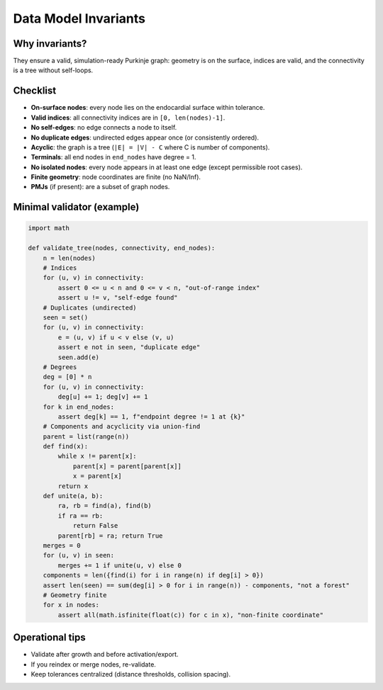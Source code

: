 Data Model Invariants
=====================

Why invariants?
---------------

They ensure a valid, simulation-ready Purkinje graph: geometry is on the surface, indices are valid,
and the connectivity is a tree without self-loops.

Checklist
---------

- **On-surface nodes**: every node lies on the endocardial surface within tolerance.
- **Valid indices**: all connectivity indices are in ``[0, len(nodes)-1]``.
- **No self-edges**: no edge connects a node to itself.
- **No duplicate edges**: undirected edges appear once (or consistently ordered).
- **Acyclic**: the graph is a tree (``|E| = |V| - C`` where C is number of components).
- **Terminals**: all end nodes in ``end_nodes`` have degree = 1.
- **No isolated nodes**: every node appears in at least one edge (except permissible root cases).
- **Finite geometry**: node coordinates are finite (no NaN/Inf).
- **PMJs** (if present): are a subset of graph nodes.

Minimal validator (example)
---------------------------

.. code-block:: python

   import math

   def validate_tree(nodes, connectivity, end_nodes):
       n = len(nodes)
       # Indices
       for (u, v) in connectivity:
           assert 0 <= u < n and 0 <= v < n, "out-of-range index"
           assert u != v, "self-edge found"
       # Duplicates (undirected)
       seen = set()
       for (u, v) in connectivity:
           e = (u, v) if u < v else (v, u)
           assert e not in seen, "duplicate edge"
           seen.add(e)
       # Degrees
       deg = [0] * n
       for (u, v) in connectivity:
           deg[u] += 1; deg[v] += 1
       for k in end_nodes:
           assert deg[k] == 1, f"endpoint degree != 1 at {k}"
       # Components and acyclicity via union-find
       parent = list(range(n))
       def find(x):
           while x != parent[x]:
               parent[x] = parent[parent[x]]
               x = parent[x]
           return x
       def unite(a, b):
           ra, rb = find(a), find(b)
           if ra == rb:
               return False
           parent[rb] = ra; return True
       merges = 0
       for (u, v) in seen:
           merges += 1 if unite(u, v) else 0
       components = len({find(i) for i in range(n) if deg[i] > 0})
       assert len(seen) == sum(deg[i] > 0 for i in range(n)) - components, "not a forest"
       # Geometry finite
       for x in nodes:
           assert all(math.isfinite(float(c)) for c in x), "non-finite coordinate"

Operational tips
----------------

- Validate after growth and before activation/export.
- If you reindex or merge nodes, re-validate.
- Keep tolerances centralized (distance thresholds, collision spacing).

